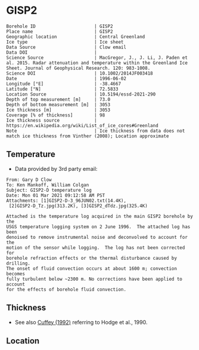 * GISP2
:PROPERTIES:
:header-args:jupyter-python+: :session ds :kernel ds
:clearpage: t
:END:

#+NAME: ingest_meta
#+BEGIN_SRC bash :results verbatim :exports results
cat meta.bsv | sed 's/|/@| /' | column -s"@" -t
#+END_SRC

#+RESULTS: ingest_meta
#+begin_example
Borehole ID                      | GISP2
Place name                       | GISP2
Geographic location              | Central Greenland
Ice type                         | Ice sheet
Data Source                      | Clow email
Data DOI                         | 
Science Source                   | MacGregor, J., J. Li, J. Paden et al. 2015. Radar attenuation and temperature within the Greenland Ice Sheet. Journal of Geophysical Research. 120: 983-1008. 
Science DOI                      | 10.1002/2014JF003418
Date                             | 1996-06-02
Longitude [°E]                   | -38.4667
Latitude [°N]                    | 72.5833
Location Source                  | 10.5194/essd-2021-290
Depth of top measurement [m]     | 73.0
Depth of bottom measurement [m]  | 3053
Ice thickness [m]                | 3053
Coverage [% of thickness]        | 98
Ice thickness source             | https://en.wikipedia.org/wiki/List_of_ice_cores#Greenland
Note                             | Ice thickness from data does not match ice thickness from Vinther (2008); Location approximate
#+end_example

** Temperature

+ Data provided by 3rd party email:

#+BEGIN_example
From: Gary D Clow
To: Ken Mankoff, William Colgan
Subject: GISP2-D temperature log
Date: Mon 01 Mar 2021 09:12:58 AM PST
Attachments: [1]GISP2-D-3_96JUN02.txt(14.4K),
 [2]GISP2-D_Tz.jpg(313.2K), [3]GISP2_dTdz.jpg(325.4K)

Attached is the temperature log acquired in the main GISP2 borehole by the
USGS temperature logging system on 2 June 1996.  The attached log has been
denoised to remove instrumental noise and deconvolved to account for the
motion of the sensor while logging.  The log has not been corrected for
borehole refraction effects or the thermal disturbance caused by drilling.
The onset of fluid convection occurs at about 1600 m; convection becomes
fully turbulent below ~2300 m. No corrections have been applied to account
for the effects of borehole fluid convection.
#+END_example

** Thickness

+ See also [[citet:cuffey_1992][Cuffey (1992)]] referring to Hodge et al., 1990.
 
** Location

** Data                                                 :noexport:

#+BEGIN_SRC python :results none
import numpy as np
import pandas as pd

df = pd.read_csv('GISP2-D-3_96JUN02.txt', sep=' ', skipinitialspace=True, skiprows=24, names=['d','t'], index_col=0)
df.index.name = 'd'
df.to_csv('data.csv')
#+END_SRC

#+NAME: ingest_data
#+BEGIN_SRC bash :exports results
cat data.csv | sort -t, -n -k1
#+END_SRC

#+RESULTS: ingest_data
|       d |        t |
|   72.61 | -31.4118 |
|    75.0 | -31.4139 |
|    80.0 | -31.4197 |
|    85.0 | -31.4264 |
|    90.0 |  -31.433 |
|    95.0 | -31.4387 |
|   100.0 | -31.4441 |
|   105.0 | -31.4493 |
|   110.0 | -31.4545 |
|   115.0 | -31.4591 |
|   120.0 |  -31.463 |
|   125.0 | -31.4662 |
|   130.0 | -31.4687 |
|   135.0 | -31.4704 |
|   140.0 | -31.4712 |
|   145.0 | -31.4712 |
|   150.0 | -31.4704 |
|   155.0 | -31.4689 |
|   160.0 | -31.4666 |
|   165.0 | -31.4636 |
|   170.0 | -31.4598 |
|   175.0 | -31.4554 |
|   180.0 | -31.4504 |
|   185.0 | -31.4448 |
|   190.0 | -31.4387 |
|   195.0 | -31.4322 |
|   200.0 | -31.4254 |
|   205.0 | -31.4182 |
|   210.0 | -31.4107 |
|   215.0 | -31.4028 |
|   220.0 | -31.3946 |
|   225.0 | -31.3863 |
|   230.0 |  -31.378 |
|   235.0 | -31.3698 |
|   240.0 | -31.3614 |
|   245.0 | -31.3528 |
|   250.0 | -31.3442 |
|   255.0 | -31.3356 |
|   260.0 | -31.3271 |
|   265.0 | -31.3188 |
|   270.0 | -31.3105 |
|   275.0 | -31.3022 |
|   280.0 |  -31.294 |
|   285.0 | -31.2859 |
|   290.0 | -31.2778 |
|   295.0 | -31.2698 |
|   300.0 | -31.2619 |
|   305.0 | -31.2541 |
|   310.0 | -31.2465 |
|   315.0 | -31.2389 |
|   320.0 | -31.2315 |
|   325.0 |  -31.224 |
|   330.0 | -31.2167 |
|   335.0 | -31.2095 |
|   340.0 | -31.2025 |
|   345.0 | -31.1957 |
|   350.0 | -31.1889 |
|   355.0 | -31.1824 |
|   360.0 | -31.1759 |
|   365.0 | -31.1696 |
|   370.0 | -31.1635 |
|   375.0 | -31.1574 |
|   380.0 | -31.1516 |
|   385.0 | -31.1458 |
|   390.0 | -31.1403 |
|   395.0 | -31.1349 |
|   400.0 | -31.1295 |
|   405.0 | -31.1244 |
|   410.0 | -31.1194 |
|   415.0 | -31.1145 |
|   420.0 | -31.1097 |
|   425.0 | -31.1051 |
|   430.0 | -31.1007 |
|   435.0 | -31.0964 |
|   440.0 | -31.0922 |
|   445.0 | -31.0882 |
|   450.0 | -31.0843 |
|   455.0 | -31.0805 |
|   460.0 | -31.0769 |
|   465.0 | -31.0735 |
|   470.0 | -31.0701 |
|   475.0 | -31.0668 |
|   480.0 | -31.0638 |
|   485.0 | -31.0608 |
|   490.0 | -31.0581 |
|   495.0 | -31.0555 |
|   500.0 | -31.0531 |
|   505.0 | -31.0507 |
|   510.0 | -31.0486 |
|   515.0 | -31.0465 |
|   520.0 | -31.0447 |
|   525.0 |  -31.043 |
|   530.0 | -31.0414 |
|   535.0 | -31.0399 |
|   540.0 | -31.0386 |
|   545.0 | -31.0374 |
|   550.0 | -31.0364 |
|   555.0 | -31.0355 |
|   560.0 | -31.0347 |
|   565.0 | -31.0341 |
|   570.0 | -31.0336 |
|   575.0 | -31.0332 |
|   580.0 | -31.0329 |
|   585.0 | -31.0328 |
|   590.0 | -31.0328 |
|   595.0 | -31.0329 |
|   600.0 | -31.0332 |
|   605.0 | -31.0335 |
|   610.0 |  -31.034 |
|   615.0 | -31.0346 |
|   620.0 | -31.0354 |
|   625.0 | -31.0363 |
|   630.0 | -31.0373 |
|   635.0 | -31.0384 |
|   640.0 | -31.0396 |
|   645.0 |  -31.041 |
|   650.0 | -31.0425 |
|   655.0 | -31.0441 |
|   660.0 | -31.0459 |
|   665.0 | -31.0478 |
|   670.0 | -31.0498 |
|   675.0 | -31.0519 |
|   680.0 | -31.0542 |
|   685.0 | -31.0565 |
|   690.0 |  -31.059 |
|   695.0 | -31.0616 |
|   700.0 | -31.0644 |
|   705.0 | -31.0672 |
|   710.0 | -31.0702 |
|   715.0 | -31.0733 |
|   720.0 | -31.0765 |
|   725.0 | -31.0798 |
|   730.0 | -31.0833 |
|   735.0 | -31.0868 |
|   740.0 | -31.0905 |
|   745.0 | -31.0943 |
|   750.0 | -31.0983 |
|   755.0 | -31.1023 |
|   760.0 | -31.1065 |
|   765.0 | -31.1108 |
|   770.0 | -31.1151 |
|   775.0 | -31.1196 |
|   780.0 | -31.1242 |
|   785.0 |  -31.129 |
|   790.0 | -31.1338 |
|   795.0 | -31.1387 |
|   800.0 | -31.1438 |
|   805.0 | -31.1489 |
|   810.0 | -31.1542 |
|   815.0 | -31.1597 |
|   820.0 | -31.1652 |
|   825.0 | -31.1708 |
|   830.0 | -31.1765 |
|   835.0 | -31.1823 |
|   840.0 | -31.1882 |
|   845.0 | -31.1942 |
|   850.0 | -31.2004 |
|   855.0 | -31.2066 |
|   860.0 |  -31.213 |
|   865.0 | -31.2194 |
|   870.0 |  -31.226 |
|   875.0 | -31.2326 |
|   880.0 | -31.2394 |
|   885.0 | -31.2462 |
|   890.0 |  -31.253 |
|   895.0 |   -31.26 |
|   900.0 | -31.2672 |
|   905.0 | -31.2744 |
|   910.0 | -31.2816 |
|   915.0 |  -31.289 |
|   920.0 | -31.2964 |
|   925.0 | -31.3039 |
|   930.0 | -31.3115 |
|   935.0 | -31.3192 |
|   940.0 | -31.3271 |
|   945.0 | -31.3352 |
|   950.0 | -31.3432 |
|   955.0 | -31.3513 |
|   960.0 | -31.3594 |
|   965.0 | -31.3675 |
|   970.0 | -31.3758 |
|   975.0 |  -31.384 |
|   980.0 | -31.3924 |
|   985.0 | -31.4008 |
|   990.0 | -31.4093 |
|   995.0 | -31.4178 |
|  1000.0 | -31.4264 |
|  1005.0 | -31.4351 |
|  1010.0 | -31.4438 |
|  1015.0 | -31.4526 |
|  1020.0 | -31.4614 |
|  1025.0 | -31.4703 |
|  1030.0 | -31.4792 |
|  1035.0 | -31.4882 |
|  1040.0 | -31.4973 |
|  1045.0 | -31.5064 |
|  1050.0 | -31.5154 |
|  1055.0 | -31.5246 |
|  1060.0 | -31.5337 |
|  1065.0 |  -31.543 |
|  1070.0 | -31.5523 |
|  1075.0 | -31.5616 |
|  1080.0 | -31.5709 |
|  1085.0 | -31.5802 |
|  1090.0 | -31.5894 |
|  1095.0 | -31.5987 |
|  1100.0 | -31.6079 |
|  1105.0 | -31.6172 |
|  1110.0 | -31.6268 |
|  1115.0 | -31.6364 |
|  1120.0 |  -31.646 |
|  1125.0 | -31.6554 |
|  1130.0 | -31.6648 |
|  1135.0 | -31.6742 |
|  1140.0 | -31.6835 |
|  1145.0 | -31.6928 |
|  1150.0 | -31.7023 |
|  1155.0 | -31.7117 |
|  1160.0 | -31.7211 |
|  1165.0 | -31.7304 |
|  1170.0 | -31.7397 |
|  1175.0 |  -31.749 |
|  1180.0 | -31.7583 |
|  1185.0 | -31.7676 |
|  1190.0 | -31.7768 |
|  1195.0 | -31.7859 |
|  1200.0 | -31.7951 |
|  1205.0 | -31.8041 |
|  1210.0 | -31.8132 |
|  1215.0 | -31.8222 |
|  1220.0 | -31.8312 |
|  1225.0 | -31.8401 |
|  1230.0 |  -31.849 |
|  1235.0 | -31.8577 |
|  1240.0 | -31.8664 |
|  1245.0 | -31.8749 |
|  1250.0 | -31.8834 |
|  1255.0 | -31.8918 |
|  1260.0 | -31.9003 |
|  1265.0 | -31.9087 |
|  1270.0 | -31.9171 |
|  1275.0 | -31.9253 |
|  1280.0 | -31.9334 |
|  1285.0 | -31.9414 |
|  1290.0 | -31.9491 |
|  1295.0 | -31.9568 |
|  1300.0 | -31.9643 |
|  1305.0 |  -31.972 |
|  1310.0 | -31.9795 |
|  1315.0 | -31.9869 |
|  1320.0 | -31.9939 |
|  1325.0 | -32.0009 |
|  1330.0 | -32.0079 |
|  1335.0 | -32.0148 |
|  1340.0 | -32.0215 |
|  1345.0 | -32.0279 |
|  1350.0 | -32.0341 |
|  1355.0 | -32.0402 |
|  1360.0 | -32.0463 |
|  1365.0 | -32.0523 |
|  1370.0 |  -32.058 |
|  1375.0 | -32.0634 |
|  1380.0 | -32.0687 |
|  1385.0 | -32.0739 |
|  1390.0 |  -32.079 |
|  1395.0 | -32.0839 |
|  1400.0 | -32.0885 |
|  1405.0 | -32.0929 |
|  1410.0 | -32.0971 |
|  1415.0 | -32.1012 |
|  1420.0 | -32.1051 |
|  1425.0 | -32.1087 |
|  1430.0 |  -32.112 |
|  1435.0 | -32.1152 |
|  1440.0 | -32.1181 |
|  1445.0 | -32.1207 |
|  1450.0 | -32.1232 |
|  1455.0 | -32.1254 |
|  1460.0 | -32.1275 |
|  1465.0 | -32.1292 |
|  1470.0 | -32.1307 |
|  1475.0 | -32.1319 |
|  1480.0 | -32.1329 |
|  1485.0 | -32.1337 |
|  1490.0 | -32.1342 |
|  1495.0 | -32.1345 |
|  1500.0 | -32.1344 |
|  1505.0 | -32.1341 |
|  1510.0 | -32.1335 |
|  1515.0 | -32.1325 |
|  1520.0 | -32.1313 |
|  1525.0 | -32.1297 |
|  1530.0 | -32.1279 |
|  1535.0 | -32.1258 |
|  1540.0 | -32.1233 |
|  1545.0 | -32.1205 |
|  1550.0 | -32.1174 |
|  1555.0 |  -32.114 |
|  1560.0 | -32.1103 |
|  1565.0 | -32.1062 |
|  1570.0 | -32.1018 |
|  1575.0 | -32.0971 |
|  1580.0 |  -32.092 |
|  1585.0 | -32.0866 |
|  1590.0 | -32.0806 |
|  1595.0 | -32.0743 |
|  1600.0 | -32.0676 |
|  1605.0 | -32.0606 |
|  1610.0 | -32.0534 |
|  1615.0 | -32.0462 |
|  1620.0 | -32.0388 |
|  1625.0 | -32.0309 |
|  1630.0 | -32.0221 |
|  1635.0 | -32.0126 |
|  1640.0 | -32.0028 |
|  1645.0 | -31.9932 |
|  1650.0 | -31.9831 |
|  1655.0 | -31.9723 |
|  1660.0 | -31.9609 |
|  1665.0 |  -31.949 |
|  1670.0 | -31.9368 |
|  1675.0 | -31.9243 |
|  1680.0 | -31.9115 |
|  1685.0 | -31.8981 |
|  1690.0 | -31.8844 |
|  1695.0 | -31.8704 |
|  1700.0 | -31.8562 |
|  1705.0 | -31.8414 |
|  1710.0 | -31.8256 |
|  1715.0 | -31.8092 |
|  1720.0 | -31.7924 |
|  1725.0 | -31.7753 |
|  1730.0 | -31.7579 |
|  1735.0 | -31.7401 |
|  1740.0 | -31.7219 |
|  1745.0 | -31.7031 |
|  1750.0 | -31.6837 |
|  1755.0 | -31.6637 |
|  1760.0 | -31.6433 |
|  1765.0 | -31.6225 |
|  1770.0 | -31.6012 |
|  1775.0 | -31.5791 |
|  1780.0 | -31.5564 |
|  1785.0 | -31.5333 |
|  1790.0 | -31.5098 |
|  1795.0 | -31.4859 |
|  1800.0 | -31.4616 |
|  1805.0 | -31.4367 |
|  1810.0 | -31.4114 |
|  1815.0 | -31.3855 |
|  1820.0 | -31.3592 |
|  1825.0 | -31.3322 |
|  1830.0 | -31.3048 |
|  1835.0 | -31.2769 |
|  1840.0 | -31.2482 |
|  1845.0 | -31.2186 |
|  1850.0 | -31.1886 |
|  1855.0 | -31.1582 |
|  1860.0 | -31.1273 |
|  1865.0 | -31.0962 |
|  1870.0 | -31.0642 |
|  1875.0 | -31.0318 |
|  1880.0 | -30.9984 |
|  1885.0 | -30.9642 |
|  1890.0 | -30.9299 |
|  1895.0 | -30.8955 |
|  1900.0 | -30.8605 |
|  1905.0 | -30.8243 |
|  1910.0 | -30.7871 |
|  1915.0 | -30.7494 |
|  1920.0 | -30.7117 |
|  1925.0 | -30.6733 |
|  1930.0 | -30.6343 |
|  1935.0 | -30.5948 |
|  1940.0 | -30.5546 |
|  1945.0 | -30.5136 |
|  1950.0 | -30.4723 |
|  1955.0 |   -30.43 |
|  1960.0 |  -30.387 |
|  1965.0 | -30.3432 |
|  1970.0 | -30.3001 |
|  1975.0 |  -30.257 |
|  1980.0 | -30.2127 |
|  1985.0 | -30.1667 |
|  1990.0 |   -30.12 |
|  1995.0 | -30.0731 |
|  2000.0 | -30.0257 |
|  2005.0 |  -29.978 |
|  2010.0 | -29.9294 |
|  2015.0 | -29.8801 |
|  2020.0 | -29.8295 |
|  2025.0 |  -29.778 |
|  2030.0 | -29.7278 |
|  2035.0 |  -29.676 |
|  2040.0 | -29.6222 |
|  2045.0 | -29.5679 |
|  2050.0 | -29.5138 |
|  2055.0 | -29.4601 |
|  2060.0 | -29.4055 |
|  2065.0 | -29.3505 |
|  2070.0 | -29.2946 |
|  2075.0 | -29.2385 |
|  2080.0 | -29.1821 |
|  2085.0 | -29.1248 |
|  2090.0 | -29.0659 |
|  2095.0 | -29.0059 |
|  2100.0 | -28.9451 |
|  2105.0 | -28.8848 |
|  2110.0 | -28.8241 |
|  2115.0 | -28.7626 |
|  2120.0 | -28.6996 |
|  2125.0 | -28.6361 |
|  2130.0 | -28.5724 |
|  2135.0 | -28.5088 |
|  2140.0 | -28.4445 |
|  2145.0 |  -28.379 |
|  2150.0 | -28.3125 |
|  2155.0 | -28.2455 |
|  2160.0 | -28.1778 |
|  2165.0 | -28.1094 |
|  2170.0 | -28.0406 |
|  2175.0 | -27.9712 |
|  2180.0 | -27.9011 |
|  2185.0 | -27.8307 |
|  2190.0 |   -27.76 |
|  2195.0 | -27.6886 |
|  2200.0 | -27.6162 |
|  2205.0 | -27.5431 |
|  2210.0 | -27.4694 |
|  2215.0 | -27.3953 |
|  2220.0 | -27.3211 |
|  2225.0 | -27.2466 |
|  2230.0 | -27.1708 |
|  2235.0 | -27.0948 |
|  2240.0 | -27.0175 |
|  2245.0 | -26.9392 |
|  2250.0 | -26.8601 |
|  2255.0 | -26.7809 |
|  2260.0 | -26.7017 |
|  2265.0 | -26.6218 |
|  2270.0 | -26.5413 |
|  2275.0 | -26.4602 |
|  2280.0 | -26.3785 |
|  2285.0 | -26.2956 |
|  2290.0 | -26.2126 |
|  2295.0 | -26.1288 |
|  2300.0 | -26.0445 |
|  2305.0 | -25.9603 |
|  2310.0 | -25.8762 |
|  2315.0 |  -25.792 |
|  2320.0 | -25.7061 |
|  2325.0 | -25.6175 |
|  2330.0 |  -25.528 |
|  2335.0 | -25.4393 |
|  2340.0 | -25.3513 |
|  2345.0 | -25.2628 |
|  2350.0 | -25.1733 |
|  2355.0 | -25.0833 |
|  2360.0 | -24.9927 |
|  2365.0 | -24.9026 |
|  2370.0 | -24.8119 |
|  2375.0 | -24.7195 |
|  2380.0 | -24.6253 |
|  2385.0 | -24.5311 |
|  2390.0 | -24.4382 |
|  2395.0 | -24.3457 |
|  2400.0 | -24.2522 |
|  2405.0 | -24.1561 |
|  2410.0 | -24.0598 |
|  2415.0 | -23.9631 |
|  2420.0 | -23.8668 |
|  2425.0 | -23.7699 |
|  2430.0 | -23.6723 |
|  2435.0 | -23.5743 |
|  2440.0 | -23.4758 |
|  2445.0 | -23.3766 |
|  2450.0 | -23.2768 |
|  2455.0 | -23.1764 |
|  2460.0 | -23.0754 |
|  2465.0 | -22.9745 |
|  2470.0 | -22.8739 |
|  2475.0 | -22.7737 |
|  2480.0 | -22.6728 |
|  2485.0 | -22.5709 |
|  2490.0 | -22.4684 |
|  2495.0 | -22.3647 |
|  2500.0 | -22.2601 |
|  2505.0 |  -22.155 |
|  2510.0 | -22.0507 |
|  2515.0 | -21.9467 |
|  2520.0 | -21.8419 |
|  2525.0 | -21.7358 |
|  2530.0 | -21.6294 |
|  2535.0 | -21.5245 |
|  2540.0 | -21.4202 |
|  2545.0 | -21.3146 |
|  2550.0 | -21.2061 |
|  2555.0 | -21.0966 |
|  2560.0 | -20.9874 |
|  2565.0 | -20.8789 |
|  2570.0 | -20.7704 |
|  2575.0 | -20.6619 |
|  2580.0 | -20.5537 |
|  2585.0 |  -20.445 |
|  2590.0 | -20.3348 |
|  2595.0 | -20.2234 |
|  2600.0 | -20.1123 |
|  2605.0 | -20.0005 |
|  2610.0 | -19.8892 |
|  2615.0 | -19.7789 |
|  2620.0 | -19.6691 |
|  2625.0 | -19.5568 |
|  2630.0 |  -19.442 |
|  2635.0 | -19.3274 |
|  2640.0 | -19.2144 |
|  2645.0 | -19.1021 |
|  2650.0 | -18.9892 |
|  2655.0 | -18.8751 |
|  2660.0 | -18.7608 |
|  2665.0 | -18.6466 |
|  2670.0 | -18.5317 |
|  2675.0 | -18.4175 |
|  2680.0 | -18.3028 |
|  2685.0 |  -18.188 |
|  2690.0 | -18.0721 |
|  2695.0 | -17.9552 |
|  2700.0 | -17.8387 |
|  2705.0 | -17.7227 |
|  2710.0 | -17.6069 |
|  2715.0 | -17.4909 |
|  2720.0 | -17.3748 |
|  2725.0 | -17.2582 |
|  2730.0 | -17.1395 |
|  2735.0 | -17.0199 |
|  2740.0 | -16.9006 |
|  2745.0 | -16.7827 |
|  2750.0 | -16.6648 |
|  2755.0 | -16.5467 |
|  2760.0 | -16.4282 |
|  2765.0 | -16.3094 |
|  2770.0 |   -16.19 |
|  2775.0 |  -16.071 |
|  2780.0 | -15.9509 |
|  2785.0 | -15.8312 |
|  2790.0 | -15.7111 |
|  2795.0 | -15.5911 |
|  2800.0 | -15.4711 |
|  2805.0 | -15.3511 |
|  2810.0 | -15.2308 |
|  2815.0 | -15.1102 |
|  2820.0 | -14.9889 |
|  2825.0 | -14.8671 |
|  2830.0 | -14.7458 |
|  2835.0 | -14.6254 |
|  2840.0 | -14.5047 |
|  2845.0 | -14.3823 |
|  2850.0 | -14.2587 |
|  2855.0 | -14.1357 |
|  2860.0 | -14.0141 |
|  2865.0 | -13.8928 |
|  2870.0 | -13.7713 |
|  2875.0 | -13.6498 |
|  2880.0 | -13.5275 |
|  2885.0 | -13.4046 |
|  2890.0 | -13.2818 |
|  2895.0 | -13.1599 |
|  2900.0 | -13.0388 |
|  2905.0 |  -12.917 |
|  2910.0 | -12.7942 |
|  2915.0 | -12.6723 |
|  2920.0 | -12.5502 |
|  2925.0 | -12.4282 |
|  2930.0 | -12.3057 |
|  2935.0 | -12.1827 |
|  2940.0 | -12.0599 |
|  2945.0 |  -11.936 |
|  2950.0 | -11.8125 |
|  2955.0 | -11.6896 |
|  2960.0 | -11.5681 |
|  2965.0 | -11.4461 |
|  2970.0 | -11.3225 |
|  2975.0 |  -11.197 |
|  2980.0 | -11.0732 |
|  2985.0 | -10.9513 |
|  2990.0 | -10.8296 |
|  2995.0 | -10.7056 |
|  3000.0 | -10.5812 |
|  3005.0 | -10.4575 |
|  3010.0 | -10.3352 |
|  3015.0 | -10.2129 |
|  3020.0 | -10.0899 |
|  3025.0 |  -9.9671 |
|  3030.0 |  -9.8438 |
|  3035.0 |  -9.7209 |
|  3040.0 |  -9.5989 |
|  3045.0 |   -9.479 |
|  3050.0 |  -9.3606 |
| 3053.15 |   -9.286 |
